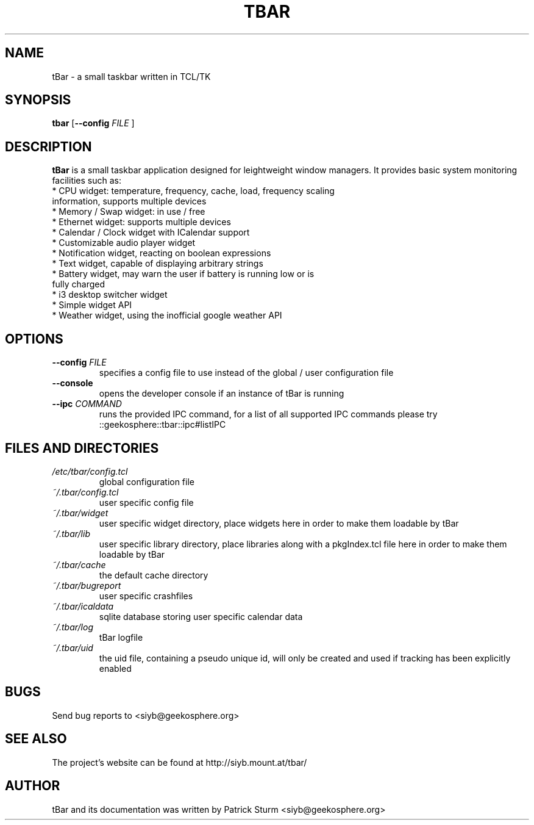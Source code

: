 .TH TBAR 1 "May 21, 2010" "Linux" "tbar manual"

.SH NAME
tBar \- a small taskbar written in TCL/TK

.SH SYNOPSIS
.B tbar
.RB [ \--config
.IR FILE
.RB ]

.SH DESCRIPTION
.PP
\fBtBar\fP is a small taskbar application designed for leightweight window
managers. It provides basic system monitoring facilities such as:
.TP
* CPU widget: temperature, frequency, cache, load, frequency scaling information, supports multiple devices
.TP
* Memory / Swap widget: in use / free
.TP
* Ethernet widget: supports multiple devices
.TP
* Calendar / Clock widget with ICalendar support
.TP
* Customizable audio player widget
.TP
* Notification widget, reacting on boolean expressions
.TP
* Text widget, capable of displaying arbitrary strings
.TP
* Battery widget, may warn the user if battery is running low or is fully charged
.TP
* i3 desktop switcher widget
.TP
* Simple widget API
.TP
* Weather widget, using the inofficial google weather API
.SH OPTIONS
.TP
\fB\-\-config\fR \fIFILE\fR
specifies a config file to use instead of the global / user configuration file
.TP
\fB\-\-console\fR
opens the developer console if an instance of tBar is running
.TP
\fB\-\-ipc\fR \fICOMMAND\fR
runs the provided IPC command, for a list of all supported IPC commands please try ::geekosphere::tbar::ipc#listIPC 

.SH FILES AND DIRECTORIES
.TP
.I /etc/tbar/config.tcl
global configuration file
.TP
.I ~/.tbar/config.tcl
user specific config file
.TP
.I ~/.tbar/widget
user specific widget directory, place widgets here in order to make them loadable by tBar
.TP
.I ~/.tbar/lib
user specific library directory, place libraries along with a pkgIndex.tcl file here in order to make them loadable by tBar
.TP
.I ~/.tbar/cache
the default cache directory
.TP
.I ~/.tbar/bugreport
user specific crashfiles
.TP
.I ~/.tbar/icaldata
sqlite database storing user specific calendar data
.TP
.I ~/.tbar/log
tBar logfile
.TP
.I ~/.tbar/uid
the uid file, containing a pseudo unique id, will only be created and used if tracking has been explicitly enabled

.SH BUGS
Send bug reports to <siyb@geekosphere.org>

.SH SEE ALSO
The project's website can be found at http://siyb.mount.at/tbar/

.SH AUTHOR
tBar and its documentation was written by Patrick Sturm <siyb@geekosphere.org>
